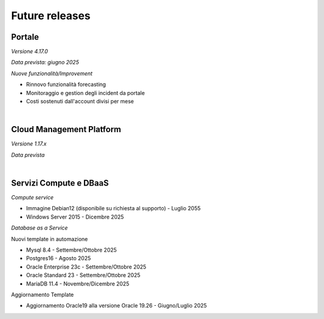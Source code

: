 
**Future releases**
===================

**Portale**
***********

*Versione 4.17.0*

*Data prevista: giugno 2025*

*Nuove funzionalità/Improvement*

- Rinnovo funzionalità forecasting

- Monitoraggio e gestion degli incident da portale

- Costi sostenuti dall'account divisi per mese

|

**Cloud Management Platform**
*****************************

*Versione 1.17.x*

*Data prevista*

|

**Servizi Compute e DBaaS**
***************************

*Compute service*

- Immagine Debian12 (disponibile su richiesta al supporto) - Luglio 2055

- Windows Server 2015 - Dicembre 2025


*Database as a Service*

Nuovi template in automazione

- Mysql 8.4 - Settembre/Ottobre 2025

- Postgres16 - Agosto 2025

- Oracle Enterprise 23c - Settembre/Ottobre 2025

- Oracle Standard 23 - Settembre/Ottobre 2025

- MariaDB 11.4 - Novembre/Dicembre 2025

Aggiornamento Template

- Aggiornamento Oracle19 alla versione Oracle 19.26 - Giugno/Luglio 2025

